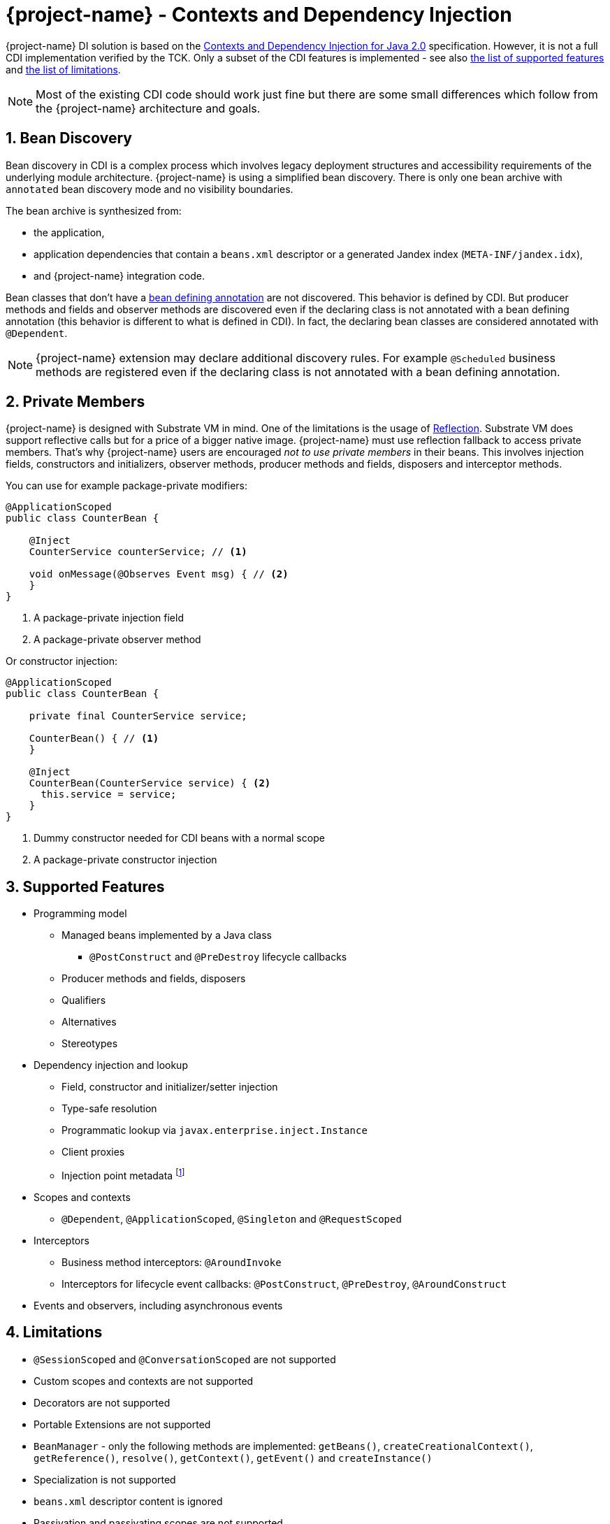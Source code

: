 = {project-name} - Contexts and Dependency Injection

:numbered:
:sectnums:
:sectnumlevels: 4

{project-name} DI solution is based on the http://docs.jboss.org/cdi/spec/2.0/cdi-spec.html[Contexts and Dependency Injection for Java 2.0, window="_blank"] specification.
However, it is not a full CDI implementation verified by the TCK.
Only a subset of the CDI features is implemented - see also <<supported_features,the list of supported features>> and <<limitations,the list of limitations>>.

NOTE: Most of the existing CDI code should work just fine but there are some small differences which follow from the {project-name} architecture and goals.

[[bean_discovery]]
== Bean Discovery

Bean discovery in CDI is a complex process which involves legacy deployment structures and accessibility requirements of the underlying module architecture.
{project-name} is using a simplified bean discovery.
There is only one bean archive with `annotated` bean discovery mode and no visibility boundaries.

The bean archive is synthesized from:

* the application,
* application dependencies that contain a `beans.xml` descriptor or a generated Jandex index (`META-INF/jandex.idx`),
* and {project-name} integration code.

Bean classes that don't have a http://docs.jboss.org/cdi/spec/2.0/cdi-spec.html#bean_defining_annotations[bean defining annotation, window="_blank"] are not discovered.
This behavior is defined by CDI.
But producer methods and fields and observer methods are discovered even if the declaring class is not annotated with a bean defining annotation (this behavior is different to what is defined in CDI).
In fact, the declaring bean classes are considered annotated with `@Dependent`. 

NOTE: {project-name} extension may declare additional discovery rules. For example `@Scheduled` business methods are registered even if the declaring class is not annotated with a bean defining annotation.


== Private Members

{project-name} is designed with Substrate VM in mind.
One of the limitations is the usage of https://github.com/oracle/graal/blob/master/substratevm/LIMITATIONS.md#user-content-reflection[Reflection, window="_blank"].
Substrate VM does support reflective calls but for a price of a bigger native image.
{project-name} must use reflection fallback to access private members.
That's why {project-name} users are encouraged __not to use private members__ in their beans.
This involves injection fields, constructors and initializers, observer methods, producer methods and fields, disposers and interceptor methods.

You can use for example package-private modifiers:

[source,java]
----
@ApplicationScoped
public class CounterBean {

    @Inject
    CounterService counterService; // <1>
    
    void onMessage(@Observes Event msg) { // <2>
    }
}
----
1. A package-private injection field
2. A package-private observer method

Or constructor injection:

[source,java]
----
@ApplicationScoped
public class CounterBean {

    private final CounterService service;

    CounterBean() { // <1>
    }

    @Inject
    CounterBean(CounterService service) { <2>
      this.service = service;
    }
}
----
1. Dummy constructor needed for CDI beans with a normal scope
2. A package-private constructor injection


[[supported_features]]
== Supported Features

* Programming model
** Managed beans implemented by a Java class
*** `@PostConstruct` and `@PreDestroy` lifecycle callbacks
** Producer methods and fields, disposers
** Qualifiers
** Alternatives
** Stereotypes
* Dependency injection and lookup
** Field, constructor and initializer/setter injection
** Type-safe resolution 
** Programmatic lookup via `javax.enterprise.inject.Instance`
** Client proxies
** Injection point metadata footnote:[`InjectionPoint.getMember()` is currently not supported.]
* Scopes and contexts
** `@Dependent`, `@ApplicationScoped`, `@Singleton` and `@RequestScoped`
* Interceptors
** Business method interceptors: `@AroundInvoke`
** Interceptors for lifecycle event callbacks: `@PostConstruct`, `@PreDestroy`, `@AroundConstruct`
* Events and observers, including asynchronous events

[[limitations]]
== Limitations

* `@SessionScoped` and `@ConversationScoped` are not supported
* Custom scopes and contexts are not supported
* Decorators are not supported
* Portable Extensions are not supported
* `BeanManager` - only the following methods are implemented: `getBeans()`, `createCreationalContext()`, `getReference()`, `resolve()`, `getContext()`, `getEvent()` and `createInstance()`
* Specialization is not supported
* `beans.xml` descriptor content is ignored
* Passivation and passivating scopes are not supported
* Transitive interceptor bindings and interceptor methods on superclasses are not implemented yet

== Build Time Extension Points

[[portable_extensions]]
=== Portable Extensions

{project-name} incorporates build-time optimizations in order to provide instant startup and low memory footprint.
The downside of this approach is that CDI Portable Extensions cannot be supported.
Nevertheless, most of the functionality can be achieved using {project-name} link:extension-authors-guide.html[extensions].

=== Additional Bean Defining Annotations

As described in <<bean_discovery>> bean classes that don’t have a bean defining annotation are not discovered.
However, `BeanDefiningAnnotationBuildItem` can be used to extend the set of default bean defining annotations (`@Dependent`, `@Singleton`, `@ApplicationScoped`, `@RequestScoped` and `@Stereotype` annotations):

[source,java]
----
@BuildStep
BeanDefiningAnnotationBuildItem additionalBeanDefiningAnnotation() {
    return new BeanDefiningAnnotationBuildItem(DotName.createSimple("javax.ws.rs.Path")));
}
----

NOTE: Bean registrations that are result of a `BeanDefiningAnnotationBuildItem` are unremovable by default. See also <<remove_unused_beans>>.

=== Resource Annotations

`ResourceAnnotationBuildItem` is used to specify resource annotations  that make it possible to resolve non-CDI injection points, such as Java EE resources.

NOTE: An integrator must also provide a corresponding `io.quarkus.arc.ResourceReferenceProvider` implementation.

[source,java]
----
@BuildStep
void setupResourceInjection(BuildProducer<ResourceAnnotationBuildItem> resourceAnnotations, BuildProducer<GeneratedResourceBuildItem> resources) {
    resources.produce(new GeneratedResourceBuildItem("META-INF/services/io.quarkus.arc.ResourceReferenceProvider",
        JPAResourceReferenceProvider.class.getName().getBytes()));
    resourceAnnotations.produce(new ResourceAnnotationBuildItem(DotName.createSimple(PersistenceContext.class.getName())));
}
----

=== Additional Beans

`AdditionalBeanBuildItem` is used to specify additional bean classes to be analyzed during discovery.
Additional bean classes are transparently added to the application index processed by the container.

[source,java]
----
@BuildStep
List<AdditionalBeanBuildItem> additionalBeans() {
     return Arrays.asList(
          new AdditionalBeanBuildItem(SmallRyeHealthReporter.class),
          new AdditionalBeanBuildItem(HealthServlet.class));
}
----

NOTE: A bean registration that is a result of an `AdditionalBeanBuildItem` is removable by default. See also <<remove_unused_beans>>.

=== Synthetic Beans

Sometimes it's useful to register a synthetic bean, i.e. a bean that doesn't need to have a corresponding java class.
In CDI this could be achieved using `AfterBeanDiscovery.addBean()` methods.
In {project-name} we produce a `BeanRegistrarBuildItem` and leverage the `io.quarkus.arc.processor.BeanConfigurator` API to build a synthetic bean definition.

// TODO add example

NOTE: The output of a `BeanConfigurator` is recorded as bytecode. Therefore there are some limitations in how a synthetic bean instance is created. See also `BeanConfigurator.creator()` methods.

=== Annotation Transformations

A very common task is to override the annotations found on the bean classes.
For example you might want to add an interceptor binding to a specific bean class.
Here is how to do it - use the `AnnotationsTransformerBuildItem`:

[source,java]
----
@BuildStep
AnnotationsTransformerBuildItem transform() {
    return new AnnotationsTransformerBuildItem(new AnnotationsTransformer() {

        public boolean appliesTo(org.jboss.jandex.AnnotationTarget.Kind kind) {
            return kind == org.jboss.jandex.AnnotationTarget.Kind.CLASS;
        }

        public void transform(TransformationContext context) {
            if (contex.getTarget().asClass().name().toString().equals("com.foo.Bar")) {
                context.transform().add(MyInterceptorBinding.class).done();
            }
        }
    });
}
----

=== Bean Deployment Validation

Once the bean deployment is ready an extenion can perform additional validations and inspect the found beans, observers and injection points.
Register a `BeanDeploymentValidatorBuildItem`:

[source,java]
----
@BuildStep
BeanDeploymentValidatorBuildItem beanDeploymentValidator() {
    return new BeanDeploymentValidatorBuildItem(new BeanDeploymentValidator() {
         public void validate(ValidationContext validationContext) {
             for (InjectionPointInfo injectionPoint : validationContext.get(Key.INJECTION_POINTS)) {
                 System.out.println("Injection point: " + injectionPoint);
             }
         }
    });
}
----

NOTE: See also `io.quarkus.arc.processor.BuildExtension.Key` to discover the available metadata.

[[remove_unused_beans]]
== Removing Unused Beans

The container attempts to remove all unused beans during build by default.
This optimization can be disabled: `quarkus.arc.remove-unused-beans=false`.

An unused bean:

* is not a built-in bean or an interceptor,
* is not eligible for injection to any injection point,
* is not excluded by any extension,
* does not have a name,
* does not declare an observer,
* does not declare any producer which is eligible for injection to any injection point,
* is not directly eligible for injection into any `javax.enterprise.inject.Instance` injection point
 
The extensions can eliminate possible false positives by producing `UnremovableBeanBuildItem`.